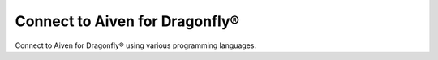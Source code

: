Connect to Aiven for Dragonfly®
=================================

Connect to Aiven for Dragonfly® using various programming languages.

.. tableofcontents::
